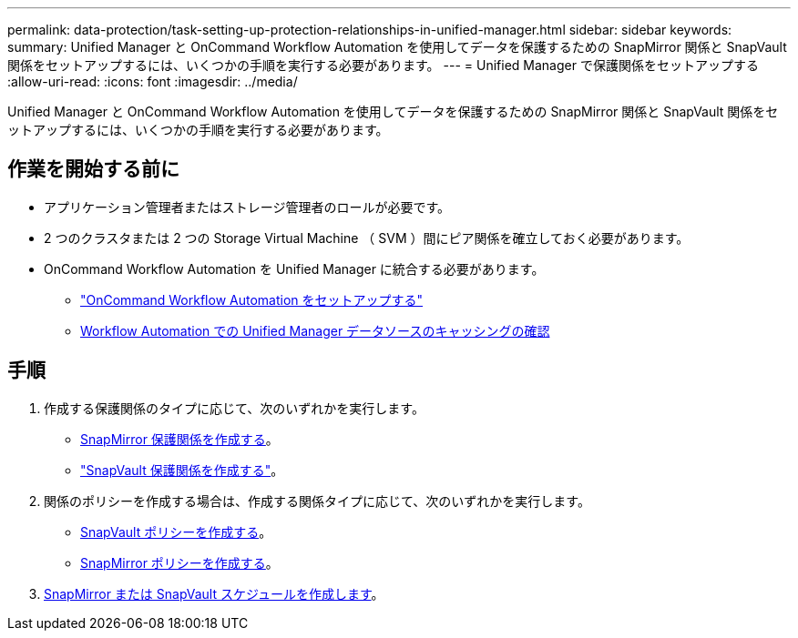 ---
permalink: data-protection/task-setting-up-protection-relationships-in-unified-manager.html 
sidebar: sidebar 
keywords:  
summary: Unified Manager と OnCommand Workflow Automation を使用してデータを保護するための SnapMirror 関係と SnapVault 関係をセットアップするには、いくつかの手順を実行する必要があります。 
---
= Unified Manager で保護関係をセットアップする
:allow-uri-read: 
:icons: font
:imagesdir: ../media/


[role="lead"]
Unified Manager と OnCommand Workflow Automation を使用してデータを保護するための SnapMirror 関係と SnapVault 関係をセットアップするには、いくつかの手順を実行する必要があります。



== 作業を開始する前に

* アプリケーション管理者またはストレージ管理者のロールが必要です。
* 2 つのクラスタまたは 2 つの Storage Virtual Machine （ SVM ）間にピア関係を確立しておく必要があります。
* OnCommand Workflow Automation を Unified Manager に統合する必要があります。
+
** link:task-configuring-a-connection-between-workflow-automation-and-unified-manager.html["OnCommand Workflow Automation をセットアップする"]
** xref:task-verifying-unified-manager-data-source-caching-in-workflow-automation.adoc[Workflow Automation での Unified Manager データソースのキャッシングの確認]






== 手順

. 作成する保護関係のタイプに応じて、次のいずれかを実行します。
+
** xref:task-creating-a-snapmirror-protection-relationship-from-the-health-volume-details-page.adoc[SnapMirror 保護関係を作成する]。
** link:task-creating-a-snapvault-protection-relationship-from-the-health-volume-details-page.html["SnapVault 保護関係を作成する"]。


. 関係のポリシーを作成する場合は、作成する関係タイプに応じて、次のいずれかを実行します。
+
** xref:task-creating-a-snapvault-policy-to-maximize-transfer-efficiency.adoc[SnapVault ポリシーを作成する]。
** xref:task-creating-a-snapmirror-policy-to-maximize-transfer-efficiency.adoc[SnapMirror ポリシーを作成する]。


. xref:task-creating-snapmirror-and-snapvault-schedules.adoc[SnapMirror または SnapVault スケジュールを作成します]。

